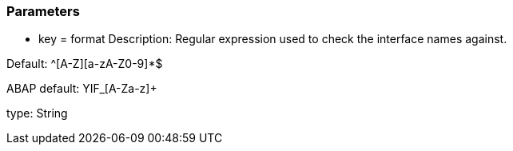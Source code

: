 === Parameters

* key = format
Description: Regular expression used to check the interface names against.

Default: ^[A-Z][a-zA-Z0-9]*$

ABAP default: YIF_[A-Za-z]+

type: String



